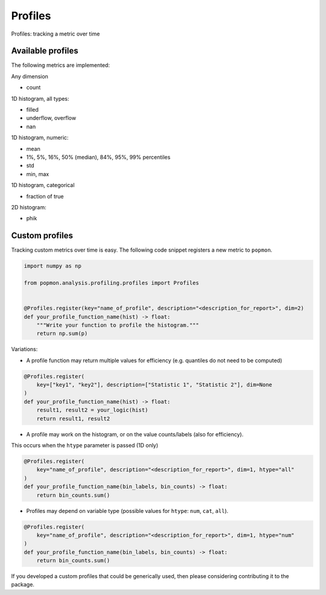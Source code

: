 ========
Profiles
========

Profiles: tracking a metric over time

Available profiles
------------------
The following metrics are implemented:

Any dimension

- count

1D histogram, all types:

- filled
- underflow, overflow
- nan

1D histogram, numeric:

- mean
- 1%, 5%, 16%, 50% (median), 84%, 95%, 99% percentiles
- std
- min, max

1D histogram, categorical

- fraction of true

2D histogram:

- phik


Custom profiles
---------------

Tracking custom metrics over time is easy.
The following code snippet registers a new metric to ``popmon``.

.. code-block:: python

    import numpy as np

    from popmon.analysis.profiling.profiles import Profiles


    @Profiles.register(key="name_of_profile", description="<description_for_report>", dim=2)
    def your_profile_function_name(hist) -> float:
        """Write your function to profile the histogram."""
        return np.sum(p)

Variations:

- A profile function may return multiple values for efficiency (e.g. quantiles do not need to be computed)

.. code-block:: python

    @Profiles.register(
        key=["key1", "key2"], description=["Statistic 1", "Statistic 2"], dim=None
    )
    def your_profile_function_name(hist) -> float:
        result1, result2 = your_logic(hist)
        return result1, result2

- A profile may work on the histogram, or on the value counts/labels (also for efficiency).
This occurs when the ``htype`` parameter is passed (1D only)

.. code-block:: python

    @Profiles.register(
        key="name_of_profile", description="<description_for_report>", dim=1, htype="all"
    )
    def your_profile_function_name(bin_labels, bin_counts) -> float:
        return bin_counts.sum()

- Profiles may depend on variable type (possible values for ``htype``: ``num``, ``cat``, ``all``).

.. code-block:: python

    @Profiles.register(
        key="name_of_profile", description="<description_for_report>", dim=1, htype="num"
    )
    def your_profile_function_name(bin_labels, bin_counts) -> float:
        return bin_counts.sum()

If you developed a custom profiles that could be generically used, then please considering contributing it to the package.
